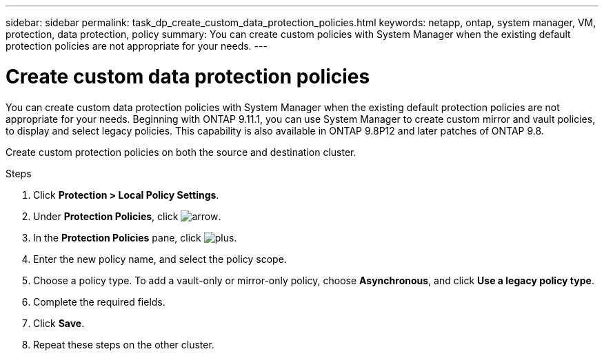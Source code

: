 ---
sidebar: sidebar
permalink: task_dp_create_custom_data_protection_policies.html
keywords: netapp, ontap, system manager, VM, protection, data protection, policy
summary: You can create custom policies with System Manager when the existing default protection policies are not appropriate for your needs.
---

= Create custom data protection policies
:toc: macro
:toclevels: 1
:hardbreaks:
:nofooter:
:icons: font
:linkattrs:
:imagesdir: ./media/

[.lead]
You can create custom data protection policies with System Manager when the existing default protection policies are not appropriate for your needs. Beginning with ONTAP 9.11.1, you can use System Manager to create custom mirror and vault policies, to display and select legacy policies. This capability is also available in ONTAP 9.8P12 and later patches of ONTAP 9.8.

Create custom protection policies on both the source and destination cluster.

.Steps

. Click *Protection > Local Policy Settings*.

. Under *Protection Policies*, click image:icon_arrow.gif[arrow].

. In the *Protection Policies* pane, click image:icon_add.gif[plus].

. Enter the new policy name, and select the policy scope.

. Choose a policy type. To add a vault-only or mirror-only policy, choose *Asynchronous*, and click *Use a legacy policy type*.

. Complete the required fields.

. Click *Save*.

. Repeat these steps on the other cluster.

// 1 Apr 2021 BURT 1381353
// 7 DEC 2021, BURT 1430515
// 2022-5-17, BURT 1474621 and BURT 1477321
